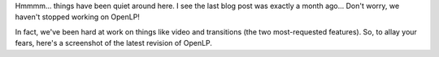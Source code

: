 .. title: Quietly Hacking Away
.. slug: 2009/11/30/quietly-hacking-away
.. date: 2009-11-30 16:11:14 UTC
.. tags: 
.. description: 

Hmmmm... things have been quiet around here. I see the last blog post
was exactly a month ago... Don't worry, we haven't stopped working on
OpenLP!

In fact, we've been hard at work on things like video and transitions
(the two most-requested features). So, to allay your fears, here's a
screenshot of the latest revision of OpenLP.


